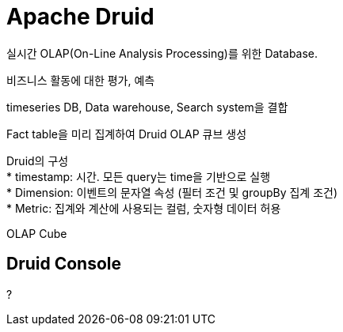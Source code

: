 :hardbreaks:
= Apache Druid

실시간 OLAP(On-Line Analysis Processing)를 위한 Database.

비즈니스 활동에 대한 평가, 예측

timeseries DB, Data warehouse, Search system을 결합

Fact table을 미리 집계하여 Druid OLAP 큐브 생성

Druid의 구성
* timestamp: 시간. 모든 query는 time을 기반으로 실행
* Dimension: 이벤트의 문자열 속성 (필터 조건 및 groupBy 집계 조건)
* Metric: 집계와 계산에 사용되는 컬럼, 숫자형 데이터 허용

OLAP Cube

== Druid Console

?



